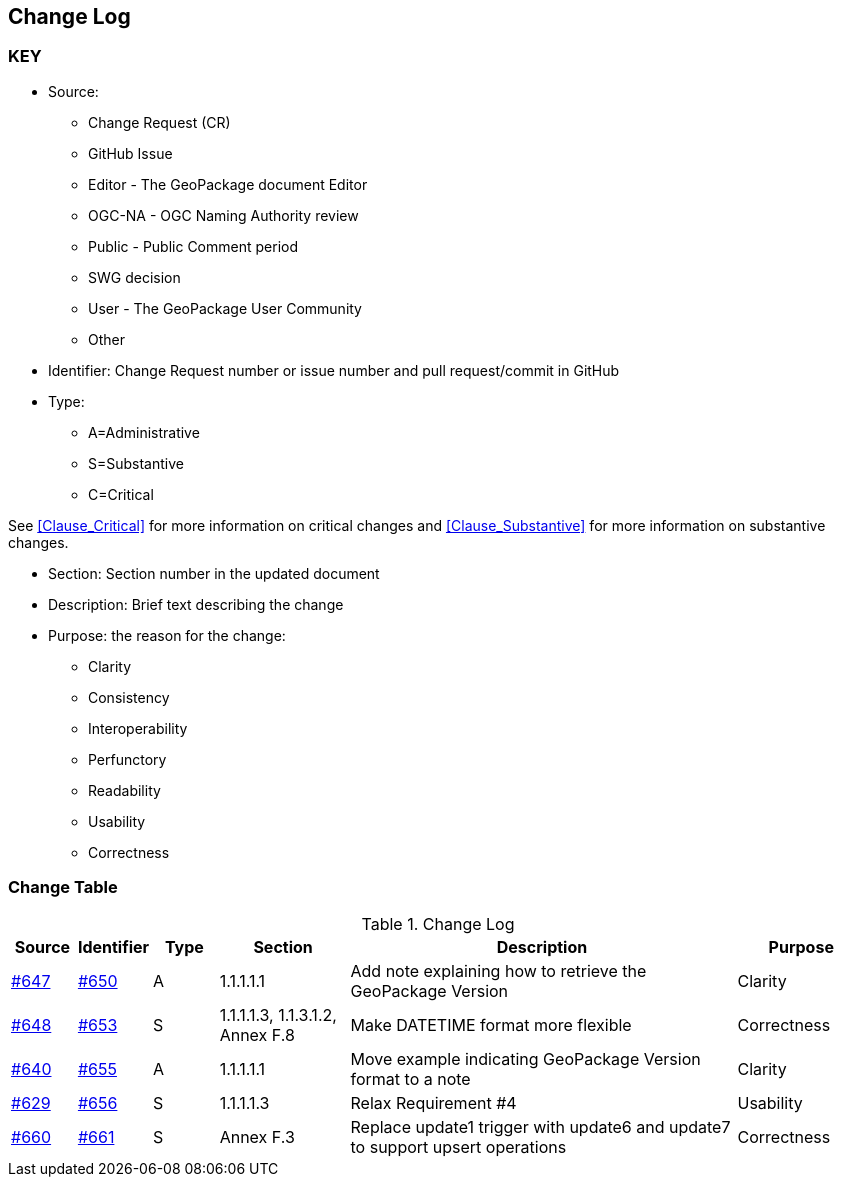 [[change-log]]
== Change Log

=== KEY

* Source:
** Change Request (CR)
** GitHub Issue
** Editor - The GeoPackage document Editor
** OGC-NA - OGC Naming Authority review
** Public - Public Comment period
** SWG decision
** User - The GeoPackage User Community
** Other

* Identifier: Change Request number or issue number and pull request/commit in GitHub
//if an OGC Change Request, format as follows: URL[Change Request number]
//if a GitHub issue, format as follows: URL[issue number], URL[pull request or commit short identifier]

* Type:
** A=Administrative
** S=Substantive
** C=Critical

See <<Clause_Critical>> for more information on critical changes and
<<Clause_Substantive>> for more information on substantive changes.

* Section: Section number in the updated document
* Description: Brief text describing the change
* Purpose: the reason for the change:
** Clarity
** Consistency
** Interoperability
** Perfunctory
** Readability
** Usability
** Correctness

=== Change Table
[[table_change_log]]
.Change Log
[cols="1a,1a,1a,2a,6a,2a",options="header"]
|=======================================================================
|Source      |Identifier     |Type                 |Section |Description |Purpose
|link:https://github.com/opengeospatial/geopackage/issues/647[#647] |link:https://github.com/opengeospatial/geopackage/pull/650[#650] | A | 1.1.1.1.1 | Add note explaining how to retrieve the GeoPackage Version | Clarity
|[yellow-background]#link:https://github.com/opengeospatial/geopackage/issues/648[#648]#
|[yellow-background]#link:https://github.com/opengeospatial/geopackage/pull/653[#653]#
|[yellow-background]#S#
|[yellow-background]#1.1.1.1.3, 1.1.3.1.2, Annex F.8#
|[yellow-background]#Make DATETIME format more flexible#
|[yellow-background]#Correctness#
|link:https://github.com/opengeospatial/geopackage/issues/640[#640] |link:https://github.com/opengeospatial/geopackage/pull/655[#655] | A | 1.1.1.1.1 | Move example indicating GeoPackage Version format to a note | Clarity
|[yellow-background]#link:https://github.com/opengeospatial/geopackage/issues/629[#629]#
|[yellow-background]#link:https://github.com/opengeospatial/geopackage/pull/656[#656]#
|[yellow-background]#S#
|[yellow-background]#1.1.1.1.3#
|[yellow-background]#Relax Requirement #4#
|[yellow-background]#Usability#
|[yellow-background]#link:https://github.com/opengeospatial/geopackage/issues/660[#660]#
|[yellow-background]#link:https://github.com/opengeospatial/geopackage/pull/661[#661]#
|[yellow-background]#S#
|[yellow-background]#Annex F.3#
|[yellow-background]#Replace update1 trigger with update6 and update7 to support upsert operations#
|[yellow-background]#Correctness#
|=======================================================================
